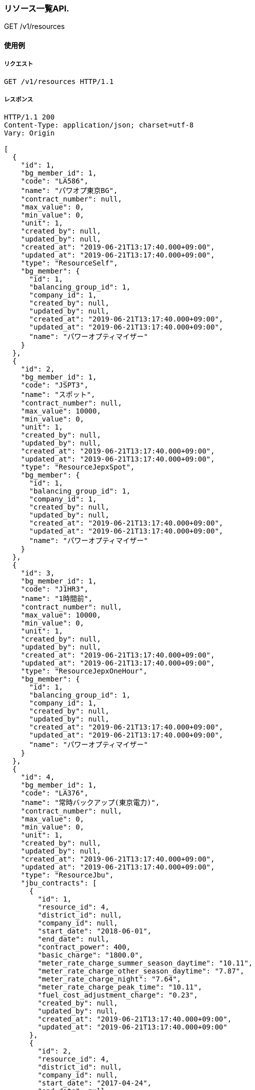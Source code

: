 === リソース一覧API.

[.lead]
GET /v1/resources


==== 使用例

===== リクエスト

....
GET /v1/resources HTTP/1.1

....

===== レスポンス

....
HTTP/1.1 200
Content-Type: application/json; charset=utf-8
Vary: Origin

[
  {
    "id": 1,
    "bg_member_id": 1,
    "code": "LA586",
    "name": "パワオプ東京BG",
    "contract_number": null,
    "max_value": 0,
    "min_value": 0,
    "unit": 1,
    "created_by": null,
    "updated_by": null,
    "created_at": "2019-06-21T13:17:40.000+09:00",
    "updated_at": "2019-06-21T13:17:40.000+09:00",
    "type": "ResourceSelf",
    "bg_member": {
      "id": 1,
      "balancing_group_id": 1,
      "company_id": 1,
      "created_by": null,
      "updated_by": null,
      "created_at": "2019-06-21T13:17:40.000+09:00",
      "updated_at": "2019-06-21T13:17:40.000+09:00",
      "name": "パワーオプティマイザー"
    }
  },
  {
    "id": 2,
    "bg_member_id": 1,
    "code": "JSPT3",
    "name": "スポット",
    "contract_number": null,
    "max_value": 10000,
    "min_value": 0,
    "unit": 1,
    "created_by": null,
    "updated_by": null,
    "created_at": "2019-06-21T13:17:40.000+09:00",
    "updated_at": "2019-06-21T13:17:40.000+09:00",
    "type": "ResourceJepxSpot",
    "bg_member": {
      "id": 1,
      "balancing_group_id": 1,
      "company_id": 1,
      "created_by": null,
      "updated_by": null,
      "created_at": "2019-06-21T13:17:40.000+09:00",
      "updated_at": "2019-06-21T13:17:40.000+09:00",
      "name": "パワーオプティマイザー"
    }
  },
  {
    "id": 3,
    "bg_member_id": 1,
    "code": "J1HR3",
    "name": "1時間前",
    "contract_number": null,
    "max_value": 10000,
    "min_value": 0,
    "unit": 1,
    "created_by": null,
    "updated_by": null,
    "created_at": "2019-06-21T13:17:40.000+09:00",
    "updated_at": "2019-06-21T13:17:40.000+09:00",
    "type": "ResourceJepxOneHour",
    "bg_member": {
      "id": 1,
      "balancing_group_id": 1,
      "company_id": 1,
      "created_by": null,
      "updated_by": null,
      "created_at": "2019-06-21T13:17:40.000+09:00",
      "updated_at": "2019-06-21T13:17:40.000+09:00",
      "name": "パワーオプティマイザー"
    }
  },
  {
    "id": 4,
    "bg_member_id": 1,
    "code": "LA376",
    "name": "常時バックアップ(東京電力)",
    "contract_number": null,
    "max_value": 0,
    "min_value": 0,
    "unit": 1,
    "created_by": null,
    "updated_by": null,
    "created_at": "2019-06-21T13:17:40.000+09:00",
    "updated_at": "2019-06-21T13:17:40.000+09:00",
    "type": "ResourceJbu",
    "jbu_contracts": [
      {
        "id": 1,
        "resource_id": 4,
        "district_id": null,
        "company_id": null,
        "start_date": "2018-06-01",
        "end_date": null,
        "contract_power": 400,
        "basic_charge": "1800.0",
        "meter_rate_charge_summer_season_daytime": "10.11",
        "meter_rate_charge_other_season_daytime": "7.87",
        "meter_rate_charge_night": "7.64",
        "meter_rate_charge_peak_time": "10.11",
        "fuel_cost_adjustment_charge": "0.23",
        "created_by": null,
        "updated_by": null,
        "created_at": "2019-06-21T13:17:40.000+09:00",
        "updated_at": "2019-06-21T13:17:40.000+09:00"
      },
      {
        "id": 2,
        "resource_id": 4,
        "district_id": null,
        "company_id": null,
        "start_date": "2017-04-24",
        "end_date": null,
        "contract_power": 400,
        "basic_charge": "1800.0",
        "meter_rate_charge_summer_season_daytime": "10.11",
        "meter_rate_charge_other_season_daytime": "7.87",
        "meter_rate_charge_night": "7.64",
        "meter_rate_charge_peak_time": "10.11",
        "fuel_cost_adjustment_charge": "0.23",
        "created_by": null,
        "updated_by": null,
        "created_at": "2019-06-21T13:17:40.000+09:00",
        "updated_at": "2019-06-21T13:17:40.000+09:00"
      },
      {
        "id": 3,
        "resource_id": 4,
        "district_id": null,
        "company_id": null,
        "start_date": "2018-07-24",
        "end_date": null,
        "contract_power": 400,
        "basic_charge": "1800.0",
        "meter_rate_charge_summer_season_daytime": "10.11",
        "meter_rate_charge_other_season_daytime": "7.87",
        "meter_rate_charge_night": "7.64",
        "meter_rate_charge_peak_time": "10.11",
        "fuel_cost_adjustment_charge": "0.23",
        "created_by": null,
        "updated_by": null,
        "created_at": "2019-06-21T13:17:40.000+09:00",
        "updated_at": "2019-06-21T13:17:40.000+09:00"
      }
    ]
  },
  {
    "id": 5,
    "bg_member_id": 1,
    "code": "G0633",
    "name": "パワーオプティマイザー",
    "contract_number": null,
    "max_value": 0,
    "min_value": 0,
    "unit": 1,
    "created_by": null,
    "updated_by": null,
    "created_at": "2019-06-21T13:17:41.000+09:00",
    "updated_at": "2019-06-21T13:17:41.000+09:00",
    "type": "ResourceFit",
    "power_generator_groups": [
      {
        "id": 1,
        "resource_id": 5,
        "name": "京葉発電BG1",
        "code": "GC033",
        "contract_number": "065C001",
        "created_by": null,
        "updated_by": null,
        "created_at": "2019-06-21T13:17:41.000+09:00",
        "updated_at": "2019-06-21T13:17:41.000+09:00",
        "power_generators": [

        ]
      },
      {
        "id": 2,
        "resource_id": 5,
        "name": "京葉発電BG2",
        "code": "GC033",
        "contract_number": "065C001",
        "created_by": null,
        "updated_by": null,
        "created_at": "2019-06-21T13:17:41.000+09:00",
        "updated_at": "2019-06-21T13:17:41.000+09:00",
        "power_generators": [

        ]
      }
    ]
  },
  {
    "id": 6,
    "bg_member_id": 1,
    "code": "LA456",
    "name": "シナネン_06_L",
    "contract_number": null,
    "max_value": 0,
    "min_value": 0,
    "unit": 1,
    "created_by": null,
    "updated_by": null,
    "created_at": "2019-06-21T13:17:41.000+09:00",
    "updated_at": "2019-06-21T13:17:41.000+09:00",
    "type": "ResourceMatching",
    "matching_trade_settings": [
      {
        "id": 1,
        "resource_id": 6,
        "year_pattern": "*",
        "month_pattern": "7",
        "day_pattern": "*",
        "day_of_week_pattern": "*",
        "time_index_1": 2500,
        "time_index_2": 2500,
        "time_index_3": 2500,
        "time_index_4": 2500,
        "time_index_5": 2500,
        "time_index_6": 2500,
        "time_index_7": 2500,
        "time_index_8": 2500,
        "time_index_9": 2500,
        "time_index_10": 2500,
        "time_index_11": 2500,
        "time_index_12": 2500,
        "time_index_13": 2500,
        "time_index_14": 2500,
        "time_index_15": 2500,
        "time_index_16": 2500,
        "time_index_17": 2500,
        "time_index_18": 2500,
        "time_index_19": 2500,
        "time_index_20": 2500,
        "time_index_21": 2500,
        "time_index_22": 2500,
        "time_index_23": 2500,
        "time_index_24": 2500,
        "time_index_25": 2500,
        "time_index_26": 2500,
        "time_index_27": 2500,
        "time_index_28": 2500,
        "time_index_29": 2500,
        "time_index_30": 2500,
        "time_index_31": 2500,
        "time_index_32": 2500,
        "time_index_33": 2500,
        "time_index_34": 2500,
        "time_index_35": 2500,
        "time_index_36": 2500,
        "time_index_37": 2500,
        "time_index_38": 2500,
        "time_index_39": 2500,
        "time_index_40": 2500,
        "time_index_41": 2500,
        "time_index_42": 2500,
        "time_index_43": 2500,
        "time_index_44": 2500,
        "time_index_45": 2500,
        "time_index_46": 2500,
        "time_index_47": 2500,
        "time_index_48": 2500,
        "created_by": null,
        "updated_by": null,
        "created_at": "2019-06-21T13:17:41.000+09:00",
        "updated_at": "2019-06-21T13:17:41.000+09:00"
      },
      {
        "id": 2,
        "resource_id": 6,
        "year_pattern": "*",
        "month_pattern": "*",
        "day_pattern": "*",
        "day_of_week_pattern": "*",
        "time_index_1": 2500,
        "time_index_2": 2500,
        "time_index_3": 2500,
        "time_index_4": 2500,
        "time_index_5": 2500,
        "time_index_6": 2500,
        "time_index_7": 2500,
        "time_index_8": 2500,
        "time_index_9": 2500,
        "time_index_10": 2500,
        "time_index_11": 2500,
        "time_index_12": 2500,
        "time_index_13": 2500,
        "time_index_14": 2500,
        "time_index_15": 2500,
        "time_index_16": 2500,
        "time_index_17": 2500,
        "time_index_18": 2500,
        "time_index_19": 2500,
        "time_index_20": 2500,
        "time_index_21": 2500,
        "time_index_22": 2500,
        "time_index_23": 2500,
        "time_index_24": 2500,
        "time_index_25": 2500,
        "time_index_26": 2500,
        "time_index_27": 2500,
        "time_index_28": 2500,
        "time_index_29": 2500,
        "time_index_30": 2500,
        "time_index_31": 2500,
        "time_index_32": 2500,
        "time_index_33": 2500,
        "time_index_34": 2500,
        "time_index_35": 2500,
        "time_index_36": 2500,
        "time_index_37": 2500,
        "time_index_38": 2500,
        "time_index_39": 2500,
        "time_index_40": 2500,
        "time_index_41": 2500,
        "time_index_42": 2500,
        "time_index_43": 2500,
        "time_index_44": 2500,
        "time_index_45": 2500,
        "time_index_46": 2500,
        "time_index_47": 2500,
        "time_index_48": 2500,
        "created_by": null,
        "updated_by": null,
        "created_at": "2019-06-21T13:17:41.000+09:00",
        "updated_at": "2019-06-21T13:17:41.000+09:00"
      }
    ]
  }
]
....

=== リソース一覧API(BG指定).

[.lead]
GET /v1/resources


==== 使用例

===== リクエスト

....
GET /v1/resources?q[balancing_group_id]=1 HTTP/1.1

....

===== レスポンス

....
HTTP/1.1 200
Content-Type: application/json; charset=utf-8
Vary: Origin

[
  {
    "id": 1,
    "bg_member_id": 1,
    "code": "LA586",
    "name": "パワオプ東京BG",
    "contract_number": null,
    "max_value": 0,
    "min_value": 0,
    "unit": 1,
    "created_by": null,
    "updated_by": null,
    "created_at": "2019-06-21T13:17:43.000+09:00",
    "updated_at": "2019-06-21T13:17:43.000+09:00",
    "type": "ResourceSelf",
    "bg_member": {
      "id": 1,
      "balancing_group_id": 1,
      "company_id": 1,
      "created_by": null,
      "updated_by": null,
      "created_at": "2019-06-21T13:17:43.000+09:00",
      "updated_at": "2019-06-21T13:17:43.000+09:00",
      "name": "パワーオプティマイザー"
    }
  },
  {
    "id": 2,
    "bg_member_id": 1,
    "code": "JSPT3",
    "name": "スポット",
    "contract_number": null,
    "max_value": 10000,
    "min_value": 0,
    "unit": 1,
    "created_by": null,
    "updated_by": null,
    "created_at": "2019-06-21T13:17:43.000+09:00",
    "updated_at": "2019-06-21T13:17:43.000+09:00",
    "type": "ResourceJepxSpot",
    "bg_member": {
      "id": 1,
      "balancing_group_id": 1,
      "company_id": 1,
      "created_by": null,
      "updated_by": null,
      "created_at": "2019-06-21T13:17:43.000+09:00",
      "updated_at": "2019-06-21T13:17:43.000+09:00",
      "name": "パワーオプティマイザー"
    }
  },
  {
    "id": 3,
    "bg_member_id": 1,
    "code": "J1HR3",
    "name": "1時間前",
    "contract_number": null,
    "max_value": 10000,
    "min_value": 0,
    "unit": 1,
    "created_by": null,
    "updated_by": null,
    "created_at": "2019-06-21T13:17:43.000+09:00",
    "updated_at": "2019-06-21T13:17:43.000+09:00",
    "type": "ResourceJepxOneHour",
    "bg_member": {
      "id": 1,
      "balancing_group_id": 1,
      "company_id": 1,
      "created_by": null,
      "updated_by": null,
      "created_at": "2019-06-21T13:17:43.000+09:00",
      "updated_at": "2019-06-21T13:17:43.000+09:00",
      "name": "パワーオプティマイザー"
    }
  },
  {
    "id": 4,
    "bg_member_id": 1,
    "code": "LA376",
    "name": "常時バックアップ(東京電力)",
    "contract_number": null,
    "max_value": 0,
    "min_value": 0,
    "unit": 1,
    "created_by": null,
    "updated_by": null,
    "created_at": "2019-06-21T13:17:43.000+09:00",
    "updated_at": "2019-06-21T13:17:43.000+09:00",
    "type": "ResourceJbu",
    "jbu_contracts": [
      {
        "id": 1,
        "resource_id": 4,
        "district_id": null,
        "company_id": null,
        "start_date": "2018-06-01",
        "end_date": null,
        "contract_power": 400,
        "basic_charge": "1800.0",
        "meter_rate_charge_summer_season_daytime": "10.11",
        "meter_rate_charge_other_season_daytime": "7.87",
        "meter_rate_charge_night": "7.64",
        "meter_rate_charge_peak_time": "10.11",
        "fuel_cost_adjustment_charge": "0.23",
        "created_by": null,
        "updated_by": null,
        "created_at": "2019-06-21T13:17:43.000+09:00",
        "updated_at": "2019-06-21T13:17:43.000+09:00"
      },
      {
        "id": 2,
        "resource_id": 4,
        "district_id": null,
        "company_id": null,
        "start_date": "2017-04-24",
        "end_date": null,
        "contract_power": 400,
        "basic_charge": "1800.0",
        "meter_rate_charge_summer_season_daytime": "10.11",
        "meter_rate_charge_other_season_daytime": "7.87",
        "meter_rate_charge_night": "7.64",
        "meter_rate_charge_peak_time": "10.11",
        "fuel_cost_adjustment_charge": "0.23",
        "created_by": null,
        "updated_by": null,
        "created_at": "2019-06-21T13:17:43.000+09:00",
        "updated_at": "2019-06-21T13:17:43.000+09:00"
      },
      {
        "id": 3,
        "resource_id": 4,
        "district_id": null,
        "company_id": null,
        "start_date": "2018-07-24",
        "end_date": null,
        "contract_power": 400,
        "basic_charge": "1800.0",
        "meter_rate_charge_summer_season_daytime": "10.11",
        "meter_rate_charge_other_season_daytime": "7.87",
        "meter_rate_charge_night": "7.64",
        "meter_rate_charge_peak_time": "10.11",
        "fuel_cost_adjustment_charge": "0.23",
        "created_by": null,
        "updated_by": null,
        "created_at": "2019-06-21T13:17:43.000+09:00",
        "updated_at": "2019-06-21T13:17:43.000+09:00"
      }
    ]
  },
  {
    "id": 5,
    "bg_member_id": 1,
    "code": "G0633",
    "name": "パワーオプティマイザー",
    "contract_number": null,
    "max_value": 0,
    "min_value": 0,
    "unit": 1,
    "created_by": null,
    "updated_by": null,
    "created_at": "2019-06-21T13:17:43.000+09:00",
    "updated_at": "2019-06-21T13:17:43.000+09:00",
    "type": "ResourceFit",
    "power_generator_groups": [
      {
        "id": 1,
        "resource_id": 5,
        "name": "京葉発電BG1",
        "code": "GC033",
        "contract_number": "065C001",
        "created_by": null,
        "updated_by": null,
        "created_at": "2019-06-21T13:17:43.000+09:00",
        "updated_at": "2019-06-21T13:17:43.000+09:00",
        "power_generators": [

        ]
      },
      {
        "id": 2,
        "resource_id": 5,
        "name": "京葉発電BG2",
        "code": "GC033",
        "contract_number": "065C001",
        "created_by": null,
        "updated_by": null,
        "created_at": "2019-06-21T13:17:43.000+09:00",
        "updated_at": "2019-06-21T13:17:43.000+09:00",
        "power_generators": [

        ]
      }
    ]
  },
  {
    "id": 6,
    "bg_member_id": 1,
    "code": "LA456",
    "name": "シナネン_06_L",
    "contract_number": null,
    "max_value": 0,
    "min_value": 0,
    "unit": 1,
    "created_by": null,
    "updated_by": null,
    "created_at": "2019-06-21T13:17:43.000+09:00",
    "updated_at": "2019-06-21T13:17:43.000+09:00",
    "type": "ResourceMatching",
    "matching_trade_settings": [
      {
        "id": 1,
        "resource_id": 6,
        "year_pattern": "*",
        "month_pattern": "7",
        "day_pattern": "*",
        "day_of_week_pattern": "*",
        "time_index_1": 2500,
        "time_index_2": 2500,
        "time_index_3": 2500,
        "time_index_4": 2500,
        "time_index_5": 2500,
        "time_index_6": 2500,
        "time_index_7": 2500,
        "time_index_8": 2500,
        "time_index_9": 2500,
        "time_index_10": 2500,
        "time_index_11": 2500,
        "time_index_12": 2500,
        "time_index_13": 2500,
        "time_index_14": 2500,
        "time_index_15": 2500,
        "time_index_16": 2500,
        "time_index_17": 2500,
        "time_index_18": 2500,
        "time_index_19": 2500,
        "time_index_20": 2500,
        "time_index_21": 2500,
        "time_index_22": 2500,
        "time_index_23": 2500,
        "time_index_24": 2500,
        "time_index_25": 2500,
        "time_index_26": 2500,
        "time_index_27": 2500,
        "time_index_28": 2500,
        "time_index_29": 2500,
        "time_index_30": 2500,
        "time_index_31": 2500,
        "time_index_32": 2500,
        "time_index_33": 2500,
        "time_index_34": 2500,
        "time_index_35": 2500,
        "time_index_36": 2500,
        "time_index_37": 2500,
        "time_index_38": 2500,
        "time_index_39": 2500,
        "time_index_40": 2500,
        "time_index_41": 2500,
        "time_index_42": 2500,
        "time_index_43": 2500,
        "time_index_44": 2500,
        "time_index_45": 2500,
        "time_index_46": 2500,
        "time_index_47": 2500,
        "time_index_48": 2500,
        "created_by": null,
        "updated_by": null,
        "created_at": "2019-06-21T13:17:43.000+09:00",
        "updated_at": "2019-06-21T13:17:43.000+09:00"
      },
      {
        "id": 2,
        "resource_id": 6,
        "year_pattern": "*",
        "month_pattern": "*",
        "day_pattern": "*",
        "day_of_week_pattern": "*",
        "time_index_1": 2500,
        "time_index_2": 2500,
        "time_index_3": 2500,
        "time_index_4": 2500,
        "time_index_5": 2500,
        "time_index_6": 2500,
        "time_index_7": 2500,
        "time_index_8": 2500,
        "time_index_9": 2500,
        "time_index_10": 2500,
        "time_index_11": 2500,
        "time_index_12": 2500,
        "time_index_13": 2500,
        "time_index_14": 2500,
        "time_index_15": 2500,
        "time_index_16": 2500,
        "time_index_17": 2500,
        "time_index_18": 2500,
        "time_index_19": 2500,
        "time_index_20": 2500,
        "time_index_21": 2500,
        "time_index_22": 2500,
        "time_index_23": 2500,
        "time_index_24": 2500,
        "time_index_25": 2500,
        "time_index_26": 2500,
        "time_index_27": 2500,
        "time_index_28": 2500,
        "time_index_29": 2500,
        "time_index_30": 2500,
        "time_index_31": 2500,
        "time_index_32": 2500,
        "time_index_33": 2500,
        "time_index_34": 2500,
        "time_index_35": 2500,
        "time_index_36": 2500,
        "time_index_37": 2500,
        "time_index_38": 2500,
        "time_index_39": 2500,
        "time_index_40": 2500,
        "time_index_41": 2500,
        "time_index_42": 2500,
        "time_index_43": 2500,
        "time_index_44": 2500,
        "time_index_45": 2500,
        "time_index_46": 2500,
        "time_index_47": 2500,
        "time_index_48": 2500,
        "created_by": null,
        "updated_by": null,
        "created_at": "2019-06-21T13:17:43.000+09:00",
        "updated_at": "2019-06-21T13:17:43.000+09:00"
      }
    ]
  }
]
....

=== リソース表示API(BGリソース).

[.lead]
GET /v1/resources/:id


==== 使用例

===== リクエスト

....
GET /v1/resources/1 HTTP/1.1

....

===== レスポンス

....
HTTP/1.1 200
Content-Type: application/json; charset=utf-8
Vary: Origin

{
  "id": 1,
  "bg_member_id": 1,
  "code": "LA586",
  "name": "パワオプ東京BG",
  "contract_number": null,
  "max_value": 0,
  "min_value": 0,
  "unit": 1,
  "created_by": null,
  "updated_by": null,
  "created_at": "2019-06-21T13:17:45.000+09:00",
  "updated_at": "2019-06-21T13:17:45.000+09:00",
  "type": "ResourceSelf",
  "bg_member": {
    "id": 1,
    "balancing_group_id": 1,
    "company_id": 1,
    "created_by": null,
    "updated_by": null,
    "created_at": "2019-06-21T13:17:45.000+09:00",
    "updated_at": "2019-06-21T13:17:45.000+09:00",
    "name": "パワーオプティマイザー"
  }
}
....

=== リソース表示API(JEPXスポットリソース).

[.lead]
GET /v1/resources/:id


==== 使用例

===== リクエスト

....
GET /v1/resources/2 HTTP/1.1

....

===== レスポンス

....
HTTP/1.1 200
Content-Type: application/json; charset=utf-8
Vary: Origin

{
  "id": 2,
  "bg_member_id": 1,
  "code": "JSPT3",
  "name": "スポット",
  "contract_number": null,
  "max_value": 10000,
  "min_value": 0,
  "unit": 1,
  "created_by": null,
  "updated_by": null,
  "created_at": "2019-06-21T13:17:47.000+09:00",
  "updated_at": "2019-06-21T13:17:47.000+09:00",
  "type": "ResourceJepxSpot",
  "bg_member": {
    "id": 1,
    "balancing_group_id": 1,
    "company_id": 1,
    "created_by": null,
    "updated_by": null,
    "created_at": "2019-06-21T13:17:47.000+09:00",
    "updated_at": "2019-06-21T13:17:47.000+09:00",
    "name": "パワーオプティマイザー"
  }
}
....

=== リソース表示API(JEPX1時間前リソース).

[.lead]
GET /v1/resources/:id


==== 使用例

===== リクエスト

....
GET /v1/resources/3 HTTP/1.1

....

===== レスポンス

....
HTTP/1.1 200
Content-Type: application/json; charset=utf-8
Vary: Origin

{
  "id": 3,
  "bg_member_id": 1,
  "code": "J1HR3",
  "name": "1時間前",
  "contract_number": null,
  "max_value": 10000,
  "min_value": 0,
  "unit": 1,
  "created_by": null,
  "updated_by": null,
  "created_at": "2019-06-21T13:17:49.000+09:00",
  "updated_at": "2019-06-21T13:17:49.000+09:00",
  "type": "ResourceJepxOneHour",
  "bg_member": {
    "id": 1,
    "balancing_group_id": 1,
    "company_id": 1,
    "created_by": null,
    "updated_by": null,
    "created_at": "2019-06-21T13:17:49.000+09:00",
    "updated_at": "2019-06-21T13:17:49.000+09:00",
    "name": "パワーオプティマイザー"
  }
}
....

=== リソース表示API(常時バックアップリソース).

[.lead]
GET /v1/resources/:id


==== 使用例

===== リクエスト

....
GET /v1/resources/4 HTTP/1.1

....

===== レスポンス

....
HTTP/1.1 200
Content-Type: application/json; charset=utf-8
Vary: Origin

{
  "id": 4,
  "bg_member_id": 1,
  "code": "LA376",
  "name": "常時バックアップ(東京電力)",
  "contract_number": null,
  "max_value": 0,
  "min_value": 0,
  "unit": 1,
  "created_by": null,
  "updated_by": null,
  "created_at": "2019-06-21T13:17:51.000+09:00",
  "updated_at": "2019-06-21T13:17:51.000+09:00",
  "type": "ResourceJbu",
  "jbu_contracts": [
    {
      "id": 1,
      "resource_id": 4,
      "district_id": null,
      "company_id": null,
      "start_date": "2018-06-01",
      "end_date": null,
      "contract_power": 400,
      "basic_charge": "1800.0",
      "meter_rate_charge_summer_season_daytime": "10.11",
      "meter_rate_charge_other_season_daytime": "7.87",
      "meter_rate_charge_night": "7.64",
      "meter_rate_charge_peak_time": "10.11",
      "fuel_cost_adjustment_charge": "0.23",
      "created_by": null,
      "updated_by": null,
      "created_at": "2019-06-21T13:17:51.000+09:00",
      "updated_at": "2019-06-21T13:17:51.000+09:00"
    },
    {
      "id": 2,
      "resource_id": 4,
      "district_id": null,
      "company_id": null,
      "start_date": "2017-04-24",
      "end_date": null,
      "contract_power": 400,
      "basic_charge": "1800.0",
      "meter_rate_charge_summer_season_daytime": "10.11",
      "meter_rate_charge_other_season_daytime": "7.87",
      "meter_rate_charge_night": "7.64",
      "meter_rate_charge_peak_time": "10.11",
      "fuel_cost_adjustment_charge": "0.23",
      "created_by": null,
      "updated_by": null,
      "created_at": "2019-06-21T13:17:51.000+09:00",
      "updated_at": "2019-06-21T13:17:51.000+09:00"
    },
    {
      "id": 3,
      "resource_id": 4,
      "district_id": null,
      "company_id": null,
      "start_date": "2018-07-24",
      "end_date": null,
      "contract_power": 400,
      "basic_charge": "1800.0",
      "meter_rate_charge_summer_season_daytime": "10.11",
      "meter_rate_charge_other_season_daytime": "7.87",
      "meter_rate_charge_night": "7.64",
      "meter_rate_charge_peak_time": "10.11",
      "fuel_cost_adjustment_charge": "0.23",
      "created_by": null,
      "updated_by": null,
      "created_at": "2019-06-21T13:17:51.000+09:00",
      "updated_at": "2019-06-21T13:17:51.000+09:00"
    }
  ]
}
....

=== リソース表示API(FITリソース).

[.lead]
GET /v1/resources/:id


==== 使用例

===== リクエスト

....
GET /v1/resources/5 HTTP/1.1

....

===== レスポンス

....
HTTP/1.1 200
Content-Type: application/json; charset=utf-8
Vary: Origin

{
  "id": 5,
  "bg_member_id": 1,
  "code": "G0633",
  "name": "パワーオプティマイザー",
  "contract_number": null,
  "max_value": 0,
  "min_value": 0,
  "unit": 1,
  "created_by": null,
  "updated_by": null,
  "created_at": "2019-06-21T13:17:54.000+09:00",
  "updated_at": "2019-06-21T13:17:54.000+09:00",
  "type": "ResourceFit",
  "power_generator_groups": [
    {
      "id": 1,
      "resource_id": 5,
      "name": "京葉発電BG1",
      "code": "GC033",
      "contract_number": "065C001",
      "created_by": null,
      "updated_by": null,
      "created_at": "2019-06-21T13:17:54.000+09:00",
      "updated_at": "2019-06-21T13:17:54.000+09:00",
      "power_generators": [

      ]
    },
    {
      "id": 2,
      "resource_id": 5,
      "name": "京葉発電BG2",
      "code": "GC033",
      "contract_number": "065C001",
      "created_by": null,
      "updated_by": null,
      "created_at": "2019-06-21T13:17:54.000+09:00",
      "updated_at": "2019-06-21T13:17:54.000+09:00",
      "power_generators": [

      ]
    }
  ]
}
....

=== リソース表示API(相対リソース).

[.lead]
GET /v1/resources/:id


==== 使用例

===== リクエスト

....
GET /v1/resources/6 HTTP/1.1

....

===== レスポンス

....
HTTP/1.1 200
Content-Type: application/json; charset=utf-8
Vary: Origin

{
  "id": 6,
  "bg_member_id": 1,
  "code": "LA456",
  "name": "シナネン_06_L",
  "contract_number": null,
  "max_value": 0,
  "min_value": 0,
  "unit": 1,
  "created_by": null,
  "updated_by": null,
  "created_at": "2019-06-21T13:17:56.000+09:00",
  "updated_at": "2019-06-21T13:17:56.000+09:00",
  "type": "ResourceMatching",
  "matching_trade_settings": [
    {
      "id": 1,
      "resource_id": 6,
      "year_pattern": "*",
      "month_pattern": "7",
      "day_pattern": "*",
      "day_of_week_pattern": "*",
      "time_index_1": 2500,
      "time_index_2": 2500,
      "time_index_3": 2500,
      "time_index_4": 2500,
      "time_index_5": 2500,
      "time_index_6": 2500,
      "time_index_7": 2500,
      "time_index_8": 2500,
      "time_index_9": 2500,
      "time_index_10": 2500,
      "time_index_11": 2500,
      "time_index_12": 2500,
      "time_index_13": 2500,
      "time_index_14": 2500,
      "time_index_15": 2500,
      "time_index_16": 2500,
      "time_index_17": 2500,
      "time_index_18": 2500,
      "time_index_19": 2500,
      "time_index_20": 2500,
      "time_index_21": 2500,
      "time_index_22": 2500,
      "time_index_23": 2500,
      "time_index_24": 2500,
      "time_index_25": 2500,
      "time_index_26": 2500,
      "time_index_27": 2500,
      "time_index_28": 2500,
      "time_index_29": 2500,
      "time_index_30": 2500,
      "time_index_31": 2500,
      "time_index_32": 2500,
      "time_index_33": 2500,
      "time_index_34": 2500,
      "time_index_35": 2500,
      "time_index_36": 2500,
      "time_index_37": 2500,
      "time_index_38": 2500,
      "time_index_39": 2500,
      "time_index_40": 2500,
      "time_index_41": 2500,
      "time_index_42": 2500,
      "time_index_43": 2500,
      "time_index_44": 2500,
      "time_index_45": 2500,
      "time_index_46": 2500,
      "time_index_47": 2500,
      "time_index_48": 2500,
      "created_by": null,
      "updated_by": null,
      "created_at": "2019-06-21T13:17:56.000+09:00",
      "updated_at": "2019-06-21T13:17:56.000+09:00"
    },
    {
      "id": 2,
      "resource_id": 6,
      "year_pattern": "*",
      "month_pattern": "*",
      "day_pattern": "*",
      "day_of_week_pattern": "*",
      "time_index_1": 2500,
      "time_index_2": 2500,
      "time_index_3": 2500,
      "time_index_4": 2500,
      "time_index_5": 2500,
      "time_index_6": 2500,
      "time_index_7": 2500,
      "time_index_8": 2500,
      "time_index_9": 2500,
      "time_index_10": 2500,
      "time_index_11": 2500,
      "time_index_12": 2500,
      "time_index_13": 2500,
      "time_index_14": 2500,
      "time_index_15": 2500,
      "time_index_16": 2500,
      "time_index_17": 2500,
      "time_index_18": 2500,
      "time_index_19": 2500,
      "time_index_20": 2500,
      "time_index_21": 2500,
      "time_index_22": 2500,
      "time_index_23": 2500,
      "time_index_24": 2500,
      "time_index_25": 2500,
      "time_index_26": 2500,
      "time_index_27": 2500,
      "time_index_28": 2500,
      "time_index_29": 2500,
      "time_index_30": 2500,
      "time_index_31": 2500,
      "time_index_32": 2500,
      "time_index_33": 2500,
      "time_index_34": 2500,
      "time_index_35": 2500,
      "time_index_36": 2500,
      "time_index_37": 2500,
      "time_index_38": 2500,
      "time_index_39": 2500,
      "time_index_40": 2500,
      "time_index_41": 2500,
      "time_index_42": 2500,
      "time_index_43": 2500,
      "time_index_44": 2500,
      "time_index_45": 2500,
      "time_index_46": 2500,
      "time_index_47": 2500,
      "time_index_48": 2500,
      "created_by": null,
      "updated_by": null,
      "created_at": "2019-06-21T13:17:56.000+09:00",
      "updated_at": "2019-06-21T13:17:56.000+09:00"
    }
  ]
}
....

=== リソース登録API(BGリソース).

[.lead]
POST /v1/resources


==== 使用例

===== リクエスト

....
POST /v1/resources HTTP/1.1
Content-Type: application/x-www-form-urlencoded

resource[name]=%E3%82%A8%E3%83%8D%E3%82%AA%E3%83%97BG%E9%96%A2%E8%A5%BF%E9%9C%80%E8%A6%81&resource[type]=ResourceSelf&resource[code]=LA586&resource[bg_member_id]=1
....

===== レスポンス

....
HTTP/1.1 200
Content-Type: application/json; charset=utf-8
Vary: Origin

{
  "success": true,
  "Resource": {
    "id": 7,
    "bg_member_id": 1,
    "code": "LA586",
    "name": "パワオプ東京BG",
    "contract_number": null,
    "max_value": 0,
    "min_value": 0,
    "unit": 1,
    "created_by": null,
    "updated_by": null,
    "created_at": "2019-06-21T13:17:58.000+09:00",
    "updated_at": "2019-06-21T13:17:58.000+09:00",
    "type": "ResourceSelf",
    "bg_member": {
      "id": 1,
      "balancing_group_id": 1,
      "company_id": 1,
      "created_by": null,
      "updated_by": null,
      "created_at": "2019-06-21T13:17:58.000+09:00",
      "updated_at": "2019-06-21T13:17:58.000+09:00",
      "name": "パワーオプティマイザー"
    }
  }
}
....

=== リソース登録API(JEPXスポットリソース).

[.lead]
POST /v1/resources


==== 使用例

===== リクエスト

....
POST /v1/resources HTTP/1.1
Content-Type: application/x-www-form-urlencoded

resource[name]=%E3%82%A8%E3%83%8D%E3%82%AA%E3%83%97BG%E9%96%A2%E8%A5%BF%E9%9C%80%E8%A6%81&resource[type]=ResourceJepxSpot&resource[code]=LA586&resource[max_value]=10000&resource[min_value]=0&resource[bg_member_id]=1
....

===== レスポンス

....
HTTP/1.1 200
Content-Type: application/json; charset=utf-8
Vary: Origin

{
  "success": true,
  "Resource": {
    "id": 7,
    "bg_member_id": 1,
    "code": "JSPT3",
    "name": "スポット",
    "contract_number": null,
    "max_value": 10000,
    "min_value": 0,
    "unit": 1,
    "created_by": null,
    "updated_by": null,
    "created_at": "2019-06-21T13:18:00.000+09:00",
    "updated_at": "2019-06-21T13:18:00.000+09:00",
    "type": "ResourceJepxSpot",
    "bg_member": {
      "id": 1,
      "balancing_group_id": 1,
      "company_id": 1,
      "created_by": null,
      "updated_by": null,
      "created_at": "2019-06-21T13:18:00.000+09:00",
      "updated_at": "2019-06-21T13:18:00.000+09:00",
      "name": "パワーオプティマイザー"
    }
  }
}
....

=== リソース登録API(JEPX1時間前リソース).

[.lead]
POST /v1/resources


==== 使用例

===== リクエスト

....
POST /v1/resources HTTP/1.1
Content-Type: application/x-www-form-urlencoded

resource[name]=%E3%82%A8%E3%83%8D%E3%82%AA%E3%83%97BG%E9%96%A2%E8%A5%BF%E9%9C%80%E8%A6%81&resource[type]=ResourceJepxOneHour&resource[code]=LA586&resource[max_value]=10000&resource[min_value]=0&resource[bg_member_id]=1
....

===== レスポンス

....
HTTP/1.1 200
Content-Type: application/json; charset=utf-8
Vary: Origin

{
  "success": true,
  "Resource": {
    "id": 7,
    "bg_member_id": 1,
    "code": "J1HR3",
    "name": "1時間前",
    "contract_number": null,
    "max_value": 10000,
    "min_value": 0,
    "unit": 1,
    "created_by": null,
    "updated_by": null,
    "created_at": "2019-06-21T13:18:02.000+09:00",
    "updated_at": "2019-06-21T13:18:02.000+09:00",
    "type": "ResourceJepxOneHour",
    "bg_member": {
      "id": 1,
      "balancing_group_id": 1,
      "company_id": 1,
      "created_by": null,
      "updated_by": null,
      "created_at": "2019-06-21T13:18:02.000+09:00",
      "updated_at": "2019-06-21T13:18:02.000+09:00",
      "name": "パワーオプティマイザー"
    }
  }
}
....

=== リソース登録API(JBUリソース).

[.lead]
POST /v1/resources


==== 使用例

===== リクエスト

....
POST /v1/resources HTTP/1.1
Content-Type: application/x-www-form-urlencoded

resource[name]=%E3%82%A8%E3%83%8D%E3%82%AA%E3%83%97BG%E9%96%A2%E8%A5%BF%E9%9C%80%E8%A6%81&resource[type]=ResourceJbu&resource[code]=LA376&resource[bg_member_id]=1
....

===== レスポンス

....
HTTP/1.1 200
Content-Type: application/json; charset=utf-8
Vary: Origin

{
  "success": true,
  "Resource": {
    "id": 7,
    "bg_member_id": 1,
    "code": "LA376",
    "name": "常時バックアップ(東京電力)",
    "contract_number": null,
    "max_value": 0,
    "min_value": 0,
    "unit": 1,
    "created_by": null,
    "updated_by": null,
    "created_at": "2019-06-21T13:18:05.000+09:00",
    "updated_at": "2019-06-21T13:18:05.000+09:00",
    "type": "ResourceJbu",
    "jbu_contracts": [

    ]
  }
}
....

=== リソース登録API(FITリソース).

[.lead]
POST /v1/resources


==== 使用例

===== リクエスト

....
POST /v1/resources HTTP/1.1
Content-Type: application/x-www-form-urlencoded

resource[name]=%E3%82%A8%E3%83%8D%E3%82%AA%E3%83%97BG%E9%96%A2%E8%A5%BF%E9%9C%80%E8%A6%81&resource[type]=ResourceFit&resource[code]=G0633&resource[bg_member_id]=1
....

===== レスポンス

....
HTTP/1.1 200
Content-Type: application/json; charset=utf-8
Vary: Origin

{
  "success": true,
  "Resource": {
    "id": 7,
    "bg_member_id": 1,
    "code": "G0633",
    "name": "パワーオプティマイザー",
    "contract_number": null,
    "max_value": 0,
    "min_value": 0,
    "unit": 1,
    "created_by": null,
    "updated_by": null,
    "created_at": "2019-06-21T13:18:07.000+09:00",
    "updated_at": "2019-06-21T13:18:07.000+09:00",
    "type": "ResourceFit",
    "power_generator_groups": [

    ]
  }
}
....

=== リソース登録API(相対リソース).

[.lead]
POST /v1/resources


==== 使用例

===== リクエスト

....
POST /v1/resources HTTP/1.1
Content-Type: application/x-www-form-urlencoded

resource[id]&resource[bg_member_id]=1&resource[code]=LA456&resource[name]=%E3%82%B7%E3%83%8A%E3%83%8D%E3%83%B3_06_L&resource[contract_number]&resource[max_value]=0&resource[min_value]=0&resource[unit]=1&resource[created_by]&resource[updated_by]&resource[created_at]&resource[updated_at]&resource[type]=ResourceMatching&resource[matching_trade_settings][][id]&resource[matching_trade_settings][][resource_id]&resource[matching_trade_settings][][year_pattern]=*&resource[matching_trade_settings][][month_pattern]=7&resource[matching_trade_settings][][day_pattern]=*&resource[matching_trade_settings][][day_of_week_pattern]=*&resource[matching_trade_settings][][time_index_1]=2500&resource[matching_trade_settings][][time_index_2]=2500&resource[matching_trade_settings][][time_index_3]=2500&resource[matching_trade_settings][][time_index_4]=2500&resource[matching_trade_settings][][time_index_5]=2500&resource[matching_trade_settings][][time_index_6]=2500&resource[matching_trade_settings][][time_index_7]=2500&resource[matching_trade_settings][][time_index_8]=2500&resource[matching_trade_settings][][time_index_9]=2500&resource[matching_trade_settings][][time_index_10]=2500&resource[matching_trade_settings][][time_index_11]=2500&resource[matching_trade_settings][][time_index_12]=2500&resource[matching_trade_settings][][time_index_13]=2500&resource[matching_trade_settings][][time_index_14]=2500&resource[matching_trade_settings][][time_index_15]=2500&resource[matching_trade_settings][][time_index_16]=2500&resource[matching_trade_settings][][time_index_17]=2500&resource[matching_trade_settings][][time_index_18]=2500&resource[matching_trade_settings][][time_index_19]=2500&resource[matching_trade_settings][][time_index_20]=2500&resource[matching_trade_settings][][time_index_21]=2500&resource[matching_trade_settings][][time_index_22]=2500&resource[matching_trade_settings][][time_index_23]=2500&resource[matching_trade_settings][][time_index_24]=2500&resource[matching_trade_settings][][time_index_25]=2500&resource[matching_trade_settings][][time_index_26]=2500&resource[matching_trade_settings][][time_index_27]=2500&resource[matching_trade_settings][][time_index_28]=2500&resource[matching_trade_settings][][time_index_29]=2500&resource[matching_trade_settings][][time_index_30]=2500&resource[matching_trade_settings][][time_index_31]=2500&resource[matching_trade_settings][][time_index_32]=2500&resource[matching_trade_settings][][time_index_33]=2500&resource[matching_trade_settings][][time_index_34]=2500&resource[matching_trade_settings][][time_index_35]=2500&resource[matching_trade_settings][][time_index_36]=2500&resource[matching_trade_settings][][time_index_37]=2500&resource[matching_trade_settings][][time_index_38]=2500&resource[matching_trade_settings][][time_index_39]=2500&resource[matching_trade_settings][][time_index_40]=2500&resource[matching_trade_settings][][time_index_41]=2500&resource[matching_trade_settings][][time_index_42]=2500&resource[matching_trade_settings][][time_index_43]=2500&resource[matching_trade_settings][][time_index_44]=2500&resource[matching_trade_settings][][time_index_45]=2500&resource[matching_trade_settings][][time_index_46]=2500&resource[matching_trade_settings][][time_index_47]=2500&resource[matching_trade_settings][][time_index_48]=2500&resource[matching_trade_settings][][created_by]&resource[matching_trade_settings][][updated_by]&resource[matching_trade_settings][][created_at]&resource[matching_trade_settings][][updated_at]&resource[matching_trade_settings][][id]&resource[matching_trade_settings][][resource_id]&resource[matching_trade_settings][][year_pattern]=*&resource[matching_trade_settings][][month_pattern]=*&resource[matching_trade_settings][][day_pattern]=*&resource[matching_trade_settings][][day_of_week_pattern]=*&resource[matching_trade_settings][][time_index_1]=2500&resource[matching_trade_settings][][time_index_2]=2500&resource[matching_trade_settings][][time_index_3]=2500&resource[matching_trade_settings][][time_index_4]=2500&resource[matching_trade_settings][][time_index_5]=2500&resource[matching_trade_settings][][time_index_6]=2500&resource[matching_trade_settings][][time_index_7]=2500&resource[matching_trade_settings][][time_index_8]=2500&resource[matching_trade_settings][][time_index_9]=2500&resource[matching_trade_settings][][time_index_10]=2500&resource[matching_trade_settings][][time_index_11]=2500&resource[matching_trade_settings][][time_index_12]=2500&resource[matching_trade_settings][][time_index_13]=2500&resource[matching_trade_settings][][time_index_14]=2500&resource[matching_trade_settings][][time_index_15]=2500&resource[matching_trade_settings][][time_index_16]=2500&resource[matching_trade_settings][][time_index_17]=2500&resource[matching_trade_settings][][time_index_18]=2500&resource[matching_trade_settings][][time_index_19]=2500&resource[matching_trade_settings][][time_index_20]=2500&resource[matching_trade_settings][][time_index_21]=2500&resource[matching_trade_settings][][time_index_22]=2500&resource[matching_trade_settings][][time_index_23]=2500&resource[matching_trade_settings][][time_index_24]=2500&resource[matching_trade_settings][][time_index_25]=2500&resource[matching_trade_settings][][time_index_26]=2500&resource[matching_trade_settings][][time_index_27]=2500&resource[matching_trade_settings][][time_index_28]=2500&resource[matching_trade_settings][][time_index_29]=2500&resource[matching_trade_settings][][time_index_30]=2500&resource[matching_trade_settings][][time_index_31]=2500&resource[matching_trade_settings][][time_index_32]=2500&resource[matching_trade_settings][][time_index_33]=2500&resource[matching_trade_settings][][time_index_34]=2500&resource[matching_trade_settings][][time_index_35]=2500&resource[matching_trade_settings][][time_index_36]=2500&resource[matching_trade_settings][][time_index_37]=2500&resource[matching_trade_settings][][time_index_38]=2500&resource[matching_trade_settings][][time_index_39]=2500&resource[matching_trade_settings][][time_index_40]=2500&resource[matching_trade_settings][][time_index_41]=2500&resource[matching_trade_settings][][time_index_42]=2500&resource[matching_trade_settings][][time_index_43]=2500&resource[matching_trade_settings][][time_index_44]=2500&resource[matching_trade_settings][][time_index_45]=2500&resource[matching_trade_settings][][time_index_46]=2500&resource[matching_trade_settings][][time_index_47]=2500&resource[matching_trade_settings][][time_index_48]=2500&resource[matching_trade_settings][][created_by]&resource[matching_trade_settings][][updated_by]&resource[matching_trade_settings][][created_at]&resource[matching_trade_settings][][updated_at]
....

===== レスポンス

....
HTTP/1.1 200
Content-Type: application/json; charset=utf-8
Vary: Origin

{
  "success": true,
  "Resource": {
    "id": 7,
    "bg_member_id": 1,
    "code": "LA456",
    "name": "シナネン_06_L",
    "contract_number": null,
    "max_value": 0,
    "min_value": 0,
    "unit": 1,
    "created_by": null,
    "updated_by": null,
    "created_at": "2019-06-21T13:18:10.000+09:00",
    "updated_at": "2019-06-21T13:18:10.000+09:00",
    "type": "ResourceMatching",
    "matching_trade_settings": [
      {
        "id": 3,
        "resource_id": 7,
        "year_pattern": "*",
        "month_pattern": "7",
        "day_pattern": "*",
        "day_of_week_pattern": "*",
        "time_index_1": 2500,
        "time_index_2": 2500,
        "time_index_3": 2500,
        "time_index_4": 2500,
        "time_index_5": 2500,
        "time_index_6": 2500,
        "time_index_7": 2500,
        "time_index_8": 2500,
        "time_index_9": 2500,
        "time_index_10": 2500,
        "time_index_11": 2500,
        "time_index_12": 2500,
        "time_index_13": 2500,
        "time_index_14": 2500,
        "time_index_15": 2500,
        "time_index_16": 2500,
        "time_index_17": 2500,
        "time_index_18": 2500,
        "time_index_19": 2500,
        "time_index_20": 2500,
        "time_index_21": 2500,
        "time_index_22": 2500,
        "time_index_23": 2500,
        "time_index_24": 2500,
        "time_index_25": 2500,
        "time_index_26": 2500,
        "time_index_27": 2500,
        "time_index_28": 2500,
        "time_index_29": 2500,
        "time_index_30": 2500,
        "time_index_31": 2500,
        "time_index_32": 2500,
        "time_index_33": 2500,
        "time_index_34": 2500,
        "time_index_35": 2500,
        "time_index_36": 2500,
        "time_index_37": 2500,
        "time_index_38": 2500,
        "time_index_39": 2500,
        "time_index_40": 2500,
        "time_index_41": 2500,
        "time_index_42": 2500,
        "time_index_43": 2500,
        "time_index_44": 2500,
        "time_index_45": 2500,
        "time_index_46": 2500,
        "time_index_47": 2500,
        "time_index_48": 2500,
        "created_by": null,
        "updated_by": null,
        "created_at": "2019-06-21T13:18:10.000+09:00",
        "updated_at": "2019-06-21T13:18:10.000+09:00"
      },
      {
        "id": 4,
        "resource_id": 7,
        "year_pattern": "*",
        "month_pattern": "*",
        "day_pattern": "*",
        "day_of_week_pattern": "*",
        "time_index_1": 2500,
        "time_index_2": 2500,
        "time_index_3": 2500,
        "time_index_4": 2500,
        "time_index_5": 2500,
        "time_index_6": 2500,
        "time_index_7": 2500,
        "time_index_8": 2500,
        "time_index_9": 2500,
        "time_index_10": 2500,
        "time_index_11": 2500,
        "time_index_12": 2500,
        "time_index_13": 2500,
        "time_index_14": 2500,
        "time_index_15": 2500,
        "time_index_16": 2500,
        "time_index_17": 2500,
        "time_index_18": 2500,
        "time_index_19": 2500,
        "time_index_20": 2500,
        "time_index_21": 2500,
        "time_index_22": 2500,
        "time_index_23": 2500,
        "time_index_24": 2500,
        "time_index_25": 2500,
        "time_index_26": 2500,
        "time_index_27": 2500,
        "time_index_28": 2500,
        "time_index_29": 2500,
        "time_index_30": 2500,
        "time_index_31": 2500,
        "time_index_32": 2500,
        "time_index_33": 2500,
        "time_index_34": 2500,
        "time_index_35": 2500,
        "time_index_36": 2500,
        "time_index_37": 2500,
        "time_index_38": 2500,
        "time_index_39": 2500,
        "time_index_40": 2500,
        "time_index_41": 2500,
        "time_index_42": 2500,
        "time_index_43": 2500,
        "time_index_44": 2500,
        "time_index_45": 2500,
        "time_index_46": 2500,
        "time_index_47": 2500,
        "time_index_48": 2500,
        "created_by": null,
        "updated_by": null,
        "created_at": "2019-06-21T13:18:10.000+09:00",
        "updated_at": "2019-06-21T13:18:10.000+09:00"
      }
    ]
  }
}
....

=== リソース更新API(BGリソース).

[.lead]
PATCH /v1/resources/:id


==== 使用例

===== リクエスト

....
PATCH /v1/resources/1 HTTP/1.1
Content-Type: application/x-www-form-urlencoded

resource[id]=1&resource[bg_member_id]=1&resource[code]=XXXXX&resource[name]=test+update&resource[contract_number]&resource[max_value]=0&resource[min_value]=0&resource[unit]=1&resource[created_by]&resource[updated_by]&resource[created_at]=2019-06-21+13%3A18%3A12+%2B0900&resource[updated_at]=2019-06-21+13%3A18%3A12+%2B0900&resource[type]=ResourceSelf&resource[bg_member][id]=1&resource[bg_member][balancing_group_id]=1&resource[bg_member][company_id]=1&resource[bg_member][created_by]&resource[bg_member][updated_by]&resource[bg_member][created_at]=2019-06-21+13%3A18%3A12+%2B0900&resource[bg_member][updated_at]=2019-06-21+13%3A18%3A12+%2B0900&resource[bg_member][name]=%E3%83%91%E3%83%AF%E3%83%BC%E3%82%AA%E3%83%97%E3%83%86%E3%82%A3%E3%83%9E%E3%82%A4%E3%82%B6%E3%83%BC
....

===== レスポンス

....
HTTP/1.1 200
Content-Type: application/json; charset=utf-8
Vary: Origin

{
  "success": true,
  "Resource": {
    "id": 1,
    "bg_member_id": 1,
    "code": "XXXXX",
    "name": "パワオプ東京BG",
    "max_value": 0,
    "min_value": 0,
    "unit": 1,
    "created_at": "2019-06-21T13:18:12.000+09:00",
    "updated_at": "2019-06-21T13:18:12.000+09:00",
    "contract_number": null,
    "created_by": null,
    "updated_by": null,
    "type": "ResourceSelf",
    "bg_member": {
      "id": 1,
      "balancing_group_id": 1,
      "company_id": 1,
      "created_by": null,
      "updated_by": null,
      "created_at": "2019-06-21T13:18:12.000+09:00",
      "updated_at": "2019-06-21T13:18:12.000+09:00",
      "name": "パワーオプティマイザー"
    }
  }
}
....

=== リソース更新API(JEPXスポットリソース).

[.lead]
PATCH /v1/resources/:id


==== 使用例

===== リクエスト

....
PATCH /v1/resources/2 HTTP/1.1
Content-Type: application/x-www-form-urlencoded

resource[id]=2&resource[bg_member_id]=1&resource[code]=XXXXX&resource[name]=test+update&resource[contract_number]&resource[max_value]=10000&resource[min_value]=0&resource[unit]=1&resource[created_by]&resource[updated_by]&resource[created_at]=2019-06-21+13%3A18%3A14+%2B0900&resource[updated_at]=2019-06-21+13%3A18%3A14+%2B0900&resource[type]=ResourceJepxSpot&resource[bg_member][id]=1&resource[bg_member][balancing_group_id]=1&resource[bg_member][company_id]=1&resource[bg_member][created_by]&resource[bg_member][updated_by]&resource[bg_member][created_at]=2019-06-21+13%3A18%3A14+%2B0900&resource[bg_member][updated_at]=2019-06-21+13%3A18%3A14+%2B0900&resource[bg_member][name]=%E3%83%91%E3%83%AF%E3%83%BC%E3%82%AA%E3%83%97%E3%83%86%E3%82%A3%E3%83%9E%E3%82%A4%E3%82%B6%E3%83%BC
....

===== レスポンス

....
HTTP/1.1 200
Content-Type: application/json; charset=utf-8
Vary: Origin

{
  "success": true,
  "Resource": {
    "id": 2,
    "bg_member_id": 1,
    "code": "JSPT3",
    "name": "スポット",
    "max_value": 10000,
    "min_value": 0,
    "unit": 1,
    "created_at": "2019-06-21T13:18:14.000+09:00",
    "updated_at": "2019-06-21T13:18:14.000+09:00",
    "contract_number": null,
    "created_by": null,
    "updated_by": null,
    "type": "ResourceJepxSpot",
    "bg_member": {
      "id": 1,
      "balancing_group_id": 1,
      "company_id": 1,
      "created_by": null,
      "updated_by": null,
      "created_at": "2019-06-21T13:18:14.000+09:00",
      "updated_at": "2019-06-21T13:18:14.000+09:00",
      "name": "パワーオプティマイザー"
    }
  }
}
....

=== リソース更新API(JEPX1時間前リソース).

[.lead]
PATCH /v1/resources/:id


==== 使用例

===== リクエスト

....
PATCH /v1/resources/3 HTTP/1.1
Content-Type: application/x-www-form-urlencoded

resource[id]=3&resource[bg_member_id]=1&resource[code]=XXXXX&resource[name]=test+update&resource[contract_number]&resource[max_value]=10000&resource[min_value]=0&resource[unit]=1&resource[created_by]&resource[updated_by]&resource[created_at]=2019-06-21+13%3A18%3A17+%2B0900&resource[updated_at]=2019-06-21+13%3A18%3A17+%2B0900&resource[type]=ResourceJepxOneHour&resource[bg_member][id]=1&resource[bg_member][balancing_group_id]=1&resource[bg_member][company_id]=1&resource[bg_member][created_by]&resource[bg_member][updated_by]&resource[bg_member][created_at]=2019-06-21+13%3A18%3A17+%2B0900&resource[bg_member][updated_at]=2019-06-21+13%3A18%3A17+%2B0900&resource[bg_member][name]=%E3%83%91%E3%83%AF%E3%83%BC%E3%82%AA%E3%83%97%E3%83%86%E3%82%A3%E3%83%9E%E3%82%A4%E3%82%B6%E3%83%BC
....

===== レスポンス

....
HTTP/1.1 200
Content-Type: application/json; charset=utf-8
Vary: Origin

{
  "success": true,
  "Resource": {
    "id": 3,
    "bg_member_id": 1,
    "code": "J1HR3",
    "name": "1時間前",
    "max_value": 10000,
    "min_value": 0,
    "unit": 1,
    "created_at": "2019-06-21T13:18:17.000+09:00",
    "updated_at": "2019-06-21T13:18:17.000+09:00",
    "contract_number": null,
    "created_by": null,
    "updated_by": null,
    "type": "ResourceJepxOneHour",
    "bg_member": {
      "id": 1,
      "balancing_group_id": 1,
      "company_id": 1,
      "created_by": null,
      "updated_by": null,
      "created_at": "2019-06-21T13:18:17.000+09:00",
      "updated_at": "2019-06-21T13:18:17.000+09:00",
      "name": "パワーオプティマイザー"
    }
  }
}
....

=== リソース更新API(JBUリソース).

[.lead]
PATCH /v1/resources/:id


==== 使用例

===== リクエスト

....
PATCH /v1/resources/4 HTTP/1.1
Content-Type: application/x-www-form-urlencoded

resource[id]=4&resource[bg_member_id]=1&resource[code]=XXXXX&resource[name]=test+update&resource[contract_number]&resource[max_value]=0&resource[min_value]=0&resource[unit]=1&resource[created_by]&resource[updated_by]&resource[created_at]=2019-06-21+13%3A18%3A19+%2B0900&resource[updated_at]=2019-06-21+13%3A18%3A19+%2B0900&resource[type]=ResourceJbu&resource[jbu_contracts][][id]=1&resource[jbu_contracts][][resource_id]=4&resource[jbu_contracts][][district_id]&resource[jbu_contracts][][company_id]&resource[jbu_contracts][][start_date]=2018-06-01&resource[jbu_contracts][][end_date]&resource[jbu_contracts][][contract_power]=400&resource[jbu_contracts][][basic_charge]=1800.0&resource[jbu_contracts][][meter_rate_charge_summer_season_daytime]=10.11&resource[jbu_contracts][][meter_rate_charge_other_season_daytime]=7.87&resource[jbu_contracts][][meter_rate_charge_night]=7.64&resource[jbu_contracts][][meter_rate_charge_peak_time]=10.11&resource[jbu_contracts][][fuel_cost_adjustment_charge]=0.23&resource[jbu_contracts][][created_by]&resource[jbu_contracts][][updated_by]&resource[jbu_contracts][][created_at]=2019-06-21+13%3A18%3A19+%2B0900&resource[jbu_contracts][][updated_at]=2019-06-21+13%3A18%3A19+%2B0900&resource[jbu_contracts][][id]=2&resource[jbu_contracts][][resource_id]=4&resource[jbu_contracts][][district_id]&resource[jbu_contracts][][company_id]&resource[jbu_contracts][][start_date]=2017-04-24&resource[jbu_contracts][][end_date]&resource[jbu_contracts][][contract_power]=400&resource[jbu_contracts][][basic_charge]=1800.0&resource[jbu_contracts][][meter_rate_charge_summer_season_daytime]=10.11&resource[jbu_contracts][][meter_rate_charge_other_season_daytime]=7.87&resource[jbu_contracts][][meter_rate_charge_night]=7.64&resource[jbu_contracts][][meter_rate_charge_peak_time]=10.11&resource[jbu_contracts][][fuel_cost_adjustment_charge]=0.23&resource[jbu_contracts][][created_by]&resource[jbu_contracts][][updated_by]&resource[jbu_contracts][][created_at]=2019-06-21+13%3A18%3A19+%2B0900&resource[jbu_contracts][][updated_at]=2019-06-21+13%3A18%3A19+%2B0900&resource[jbu_contracts][][id]=3&resource[jbu_contracts][][resource_id]=4&resource[jbu_contracts][][district_id]&resource[jbu_contracts][][company_id]&resource[jbu_contracts][][start_date]=2018-07-24&resource[jbu_contracts][][end_date]&resource[jbu_contracts][][contract_power]=400&resource[jbu_contracts][][basic_charge]=1800.0&resource[jbu_contracts][][meter_rate_charge_summer_season_daytime]=10.11&resource[jbu_contracts][][meter_rate_charge_other_season_daytime]=7.87&resource[jbu_contracts][][meter_rate_charge_night]=7.64&resource[jbu_contracts][][meter_rate_charge_peak_time]=10.11&resource[jbu_contracts][][fuel_cost_adjustment_charge]=0.23&resource[jbu_contracts][][created_by]&resource[jbu_contracts][][updated_by]&resource[jbu_contracts][][created_at]=2019-06-21+13%3A18%3A19+%2B0900&resource[jbu_contracts][][updated_at]=2019-06-21+13%3A18%3A19+%2B0900
....

===== レスポンス

....
HTTP/1.1 200
Content-Type: application/json; charset=utf-8
Vary: Origin

{
  "success": true,
  "Resource": {
    "id": 4,
    "bg_member_id": 1,
    "code": "XXXXX",
    "name": "常時バックアップ(東京電力)",
    "max_value": 0,
    "min_value": 0,
    "unit": 1,
    "created_at": "2019-06-21T13:18:19.000+09:00",
    "updated_at": "2019-06-21T13:18:19.000+09:00",
    "contract_number": null,
    "created_by": null,
    "updated_by": null,
    "type": "ResourceJbu",
    "jbu_contracts": [
      {
        "id": 1,
        "resource_id": 4,
        "district_id": null,
        "company_id": null,
        "start_date": "2018-06-01",
        "end_date": null,
        "contract_power": 400,
        "basic_charge": "1800.0",
        "meter_rate_charge_summer_season_daytime": "10.11",
        "meter_rate_charge_other_season_daytime": "7.87",
        "meter_rate_charge_night": "7.64",
        "meter_rate_charge_peak_time": "10.11",
        "fuel_cost_adjustment_charge": "0.23",
        "created_by": null,
        "updated_by": null,
        "created_at": "2019-06-21T13:18:19.000+09:00",
        "updated_at": "2019-06-21T13:18:19.000+09:00"
      },
      {
        "id": 2,
        "resource_id": 4,
        "district_id": null,
        "company_id": null,
        "start_date": "2017-04-24",
        "end_date": null,
        "contract_power": 400,
        "basic_charge": "1800.0",
        "meter_rate_charge_summer_season_daytime": "10.11",
        "meter_rate_charge_other_season_daytime": "7.87",
        "meter_rate_charge_night": "7.64",
        "meter_rate_charge_peak_time": "10.11",
        "fuel_cost_adjustment_charge": "0.23",
        "created_by": null,
        "updated_by": null,
        "created_at": "2019-06-21T13:18:19.000+09:00",
        "updated_at": "2019-06-21T13:18:19.000+09:00"
      },
      {
        "id": 3,
        "resource_id": 4,
        "district_id": null,
        "company_id": null,
        "start_date": "2018-07-24",
        "end_date": null,
        "contract_power": 400,
        "basic_charge": "1800.0",
        "meter_rate_charge_summer_season_daytime": "10.11",
        "meter_rate_charge_other_season_daytime": "7.87",
        "meter_rate_charge_night": "7.64",
        "meter_rate_charge_peak_time": "10.11",
        "fuel_cost_adjustment_charge": "0.23",
        "created_by": null,
        "updated_by": null,
        "created_at": "2019-06-21T13:18:19.000+09:00",
        "updated_at": "2019-06-21T13:18:19.000+09:00"
      }
    ]
  }
}
....

=== リソース更新API(FITリソース).

[.lead]
PATCH /v1/resources/:id


==== 使用例

===== リクエスト

....
PATCH /v1/resources/5 HTTP/1.1
Content-Type: application/x-www-form-urlencoded

resource[id]=5&resource[bg_member_id]=1&resource[code]=XXXXX&resource[name]=test+update&resource[contract_number]&resource[max_value]=0&resource[min_value]=0&resource[unit]=1&resource[created_by]&resource[updated_by]&resource[created_at]=2019-06-21+13%3A18%3A21+%2B0900&resource[updated_at]=2019-06-21+13%3A18%3A21+%2B0900&resource[type]=ResourceFit&resource[power_generator_groups][][id]=1&resource[power_generator_groups][][resource_id]=5&resource[power_generator_groups][][name]=%E4%BA%AC%E8%91%89%E7%99%BA%E9%9B%BBBG1&resource[power_generator_groups][][code]=GC033&resource[power_generator_groups][][contract_number]=065C001&resource[power_generator_groups][][created_by]&resource[power_generator_groups][][updated_by]&resource[power_generator_groups][][created_at]=2019-06-21+13%3A18%3A21+%2B0900&resource[power_generator_groups][][updated_at]=2019-06-21+13%3A18%3A21+%2B0900&resource[power_generator_groups][][power_generators][]=&resource[power_generator_groups][][id]=2&resource[power_generator_groups][][resource_id]=5&resource[power_generator_groups][][name]=%E4%BA%AC%E8%91%89%E7%99%BA%E9%9B%BBBG2&resource[power_generator_groups][][code]=GC033&resource[power_generator_groups][][contract_number]=065C001&resource[power_generator_groups][][created_by]&resource[power_generator_groups][][updated_by]&resource[power_generator_groups][][created_at]=2019-06-21+13%3A18%3A21+%2B0900&resource[power_generator_groups][][updated_at]=2019-06-21+13%3A18%3A21+%2B0900&resource[power_generator_groups][][power_generators][]=
....

===== レスポンス

....
HTTP/1.1 200
Content-Type: application/json; charset=utf-8
Vary: Origin

{
  "success": true,
  "Resource": {
    "id": 5,
    "bg_member_id": 1,
    "code": "XXXXX",
    "name": "パワーオプティマイザー",
    "max_value": 0,
    "min_value": 0,
    "unit": 1,
    "created_at": "2019-06-21T13:18:21.000+09:00",
    "updated_at": "2019-06-21T13:18:21.000+09:00",
    "contract_number": null,
    "created_by": null,
    "updated_by": null,
    "type": "ResourceFit",
    "power_generator_groups": [
      {
        "id": 1,
        "resource_id": 5,
        "name": "京葉発電BG1",
        "code": "GC033",
        "contract_number": "065C001",
        "created_by": null,
        "updated_by": null,
        "created_at": "2019-06-21T13:18:21.000+09:00",
        "updated_at": "2019-06-21T13:18:21.000+09:00",
        "power_generators": [

        ]
      },
      {
        "id": 2,
        "resource_id": 5,
        "name": "京葉発電BG2",
        "code": "GC033",
        "contract_number": "065C001",
        "created_by": null,
        "updated_by": null,
        "created_at": "2019-06-21T13:18:21.000+09:00",
        "updated_at": "2019-06-21T13:18:21.000+09:00",
        "power_generators": [

        ]
      }
    ]
  }
}
....

=== リソース更新API(相対リソース).

[.lead]
PATCH /v1/resources/:id


==== 使用例

===== リクエスト

....
PATCH /v1/resources/6 HTTP/1.1
Content-Type: application/x-www-form-urlencoded

resource[id]=6&resource[bg_member_id]=1&resource[code]=XXXXX&resource[name]=test+update&resource[contract_number]&resource[max_value]=0&resource[min_value]=0&resource[unit]=1&resource[created_by]&resource[updated_by]&resource[created_at]=2019-06-21+13%3A18%3A23+%2B0900&resource[updated_at]=2019-06-21+13%3A18%3A23+%2B0900&resource[type]=ResourceMatching&resource[matching_trade_settings][][id]=1&resource[matching_trade_settings][][resource_id]=6&resource[matching_trade_settings][][year_pattern]=*&resource[matching_trade_settings][][month_pattern]=7&resource[matching_trade_settings][][day_pattern]=*&resource[matching_trade_settings][][day_of_week_pattern]=*&resource[matching_trade_settings][][time_index_1]=2500&resource[matching_trade_settings][][time_index_2]=2500&resource[matching_trade_settings][][time_index_3]=2500&resource[matching_trade_settings][][time_index_4]=2500&resource[matching_trade_settings][][time_index_5]=2500&resource[matching_trade_settings][][time_index_6]=2500&resource[matching_trade_settings][][time_index_7]=2500&resource[matching_trade_settings][][time_index_8]=2500&resource[matching_trade_settings][][time_index_9]=2500&resource[matching_trade_settings][][time_index_10]=2500&resource[matching_trade_settings][][time_index_11]=2500&resource[matching_trade_settings][][time_index_12]=2500&resource[matching_trade_settings][][time_index_13]=2500&resource[matching_trade_settings][][time_index_14]=2500&resource[matching_trade_settings][][time_index_15]=2500&resource[matching_trade_settings][][time_index_16]=2500&resource[matching_trade_settings][][time_index_17]=2500&resource[matching_trade_settings][][time_index_18]=2500&resource[matching_trade_settings][][time_index_19]=2500&resource[matching_trade_settings][][time_index_20]=2500&resource[matching_trade_settings][][time_index_21]=2500&resource[matching_trade_settings][][time_index_22]=2500&resource[matching_trade_settings][][time_index_23]=2500&resource[matching_trade_settings][][time_index_24]=2500&resource[matching_trade_settings][][time_index_25]=2500&resource[matching_trade_settings][][time_index_26]=2500&resource[matching_trade_settings][][time_index_27]=2500&resource[matching_trade_settings][][time_index_28]=2500&resource[matching_trade_settings][][time_index_29]=2500&resource[matching_trade_settings][][time_index_30]=2500&resource[matching_trade_settings][][time_index_31]=2500&resource[matching_trade_settings][][time_index_32]=2500&resource[matching_trade_settings][][time_index_33]=2500&resource[matching_trade_settings][][time_index_34]=2500&resource[matching_trade_settings][][time_index_35]=2500&resource[matching_trade_settings][][time_index_36]=2500&resource[matching_trade_settings][][time_index_37]=2500&resource[matching_trade_settings][][time_index_38]=2500&resource[matching_trade_settings][][time_index_39]=2500&resource[matching_trade_settings][][time_index_40]=2500&resource[matching_trade_settings][][time_index_41]=2500&resource[matching_trade_settings][][time_index_42]=2500&resource[matching_trade_settings][][time_index_43]=2500&resource[matching_trade_settings][][time_index_44]=2500&resource[matching_trade_settings][][time_index_45]=2500&resource[matching_trade_settings][][time_index_46]=2500&resource[matching_trade_settings][][time_index_47]=2500&resource[matching_trade_settings][][time_index_48]=2500&resource[matching_trade_settings][][created_by]&resource[matching_trade_settings][][updated_by]&resource[matching_trade_settings][][created_at]=2019-06-21+13%3A18%3A23+%2B0900&resource[matching_trade_settings][][updated_at]=2019-06-21+13%3A18%3A23+%2B0900&resource[matching_trade_settings][][id]=2&resource[matching_trade_settings][][resource_id]=6&resource[matching_trade_settings][][year_pattern]=*&resource[matching_trade_settings][][month_pattern]=*&resource[matching_trade_settings][][day_pattern]=*&resource[matching_trade_settings][][day_of_week_pattern]=*&resource[matching_trade_settings][][time_index_1]=2500&resource[matching_trade_settings][][time_index_2]=2500&resource[matching_trade_settings][][time_index_3]=2500&resource[matching_trade_settings][][time_index_4]=2500&resource[matching_trade_settings][][time_index_5]=2500&resource[matching_trade_settings][][time_index_6]=2500&resource[matching_trade_settings][][time_index_7]=2500&resource[matching_trade_settings][][time_index_8]=2500&resource[matching_trade_settings][][time_index_9]=2500&resource[matching_trade_settings][][time_index_10]=2500&resource[matching_trade_settings][][time_index_11]=2500&resource[matching_trade_settings][][time_index_12]=2500&resource[matching_trade_settings][][time_index_13]=2500&resource[matching_trade_settings][][time_index_14]=2500&resource[matching_trade_settings][][time_index_15]=2500&resource[matching_trade_settings][][time_index_16]=2500&resource[matching_trade_settings][][time_index_17]=2500&resource[matching_trade_settings][][time_index_18]=2500&resource[matching_trade_settings][][time_index_19]=2500&resource[matching_trade_settings][][time_index_20]=2500&resource[matching_trade_settings][][time_index_21]=2500&resource[matching_trade_settings][][time_index_22]=2500&resource[matching_trade_settings][][time_index_23]=2500&resource[matching_trade_settings][][time_index_24]=2500&resource[matching_trade_settings][][time_index_25]=2500&resource[matching_trade_settings][][time_index_26]=2500&resource[matching_trade_settings][][time_index_27]=2500&resource[matching_trade_settings][][time_index_28]=2500&resource[matching_trade_settings][][time_index_29]=2500&resource[matching_trade_settings][][time_index_30]=2500&resource[matching_trade_settings][][time_index_31]=2500&resource[matching_trade_settings][][time_index_32]=2500&resource[matching_trade_settings][][time_index_33]=2500&resource[matching_trade_settings][][time_index_34]=2500&resource[matching_trade_settings][][time_index_35]=2500&resource[matching_trade_settings][][time_index_36]=2500&resource[matching_trade_settings][][time_index_37]=2500&resource[matching_trade_settings][][time_index_38]=2500&resource[matching_trade_settings][][time_index_39]=2500&resource[matching_trade_settings][][time_index_40]=2500&resource[matching_trade_settings][][time_index_41]=2500&resource[matching_trade_settings][][time_index_42]=2500&resource[matching_trade_settings][][time_index_43]=2500&resource[matching_trade_settings][][time_index_44]=2500&resource[matching_trade_settings][][time_index_45]=2500&resource[matching_trade_settings][][time_index_46]=2500&resource[matching_trade_settings][][time_index_47]=2500&resource[matching_trade_settings][][time_index_48]=2500&resource[matching_trade_settings][][created_by]&resource[matching_trade_settings][][updated_by]&resource[matching_trade_settings][][created_at]=2019-06-21+13%3A18%3A23+%2B0900&resource[matching_trade_settings][][updated_at]=2019-06-21+13%3A18%3A23+%2B0900&resource[matching_trade_settings][][id]&resource[matching_trade_settings][][resource_id]=6&resource[matching_trade_settings][][year_pattern]=*&resource[matching_trade_settings][][month_pattern]=*&resource[matching_trade_settings][][day_pattern]=*&resource[matching_trade_settings][][day_of_week_pattern]=3&resource[matching_trade_settings][][time_index_1]=2500&resource[matching_trade_settings][][time_index_2]=2500&resource[matching_trade_settings][][time_index_3]=2500&resource[matching_trade_settings][][time_index_4]=2500&resource[matching_trade_settings][][time_index_5]=2500&resource[matching_trade_settings][][time_index_6]=2500&resource[matching_trade_settings][][time_index_7]=2500&resource[matching_trade_settings][][time_index_8]=2500&resource[matching_trade_settings][][time_index_9]=2500&resource[matching_trade_settings][][time_index_10]=2500&resource[matching_trade_settings][][time_index_11]=2500&resource[matching_trade_settings][][time_index_12]=2500&resource[matching_trade_settings][][time_index_13]=2500&resource[matching_trade_settings][][time_index_14]=2500&resource[matching_trade_settings][][time_index_15]=2500&resource[matching_trade_settings][][time_index_16]=2500&resource[matching_trade_settings][][time_index_17]=2500&resource[matching_trade_settings][][time_index_18]=2500&resource[matching_trade_settings][][time_index_19]=2500&resource[matching_trade_settings][][time_index_20]=2500&resource[matching_trade_settings][][time_index_21]=2500&resource[matching_trade_settings][][time_index_22]=2500&resource[matching_trade_settings][][time_index_23]=2500&resource[matching_trade_settings][][time_index_24]=2500&resource[matching_trade_settings][][time_index_25]=2500&resource[matching_trade_settings][][time_index_26]=2500&resource[matching_trade_settings][][time_index_27]=2500&resource[matching_trade_settings][][time_index_28]=2500&resource[matching_trade_settings][][time_index_29]=2500&resource[matching_trade_settings][][time_index_30]=2500&resource[matching_trade_settings][][time_index_31]=2500&resource[matching_trade_settings][][time_index_32]=2500&resource[matching_trade_settings][][time_index_33]=2500&resource[matching_trade_settings][][time_index_34]=2500&resource[matching_trade_settings][][time_index_35]=2500&resource[matching_trade_settings][][time_index_36]=2500&resource[matching_trade_settings][][time_index_37]=2500&resource[matching_trade_settings][][time_index_38]=2500&resource[matching_trade_settings][][time_index_39]=2500&resource[matching_trade_settings][][time_index_40]=2500&resource[matching_trade_settings][][time_index_41]=2500&resource[matching_trade_settings][][time_index_42]=2500&resource[matching_trade_settings][][time_index_43]=2500&resource[matching_trade_settings][][time_index_44]=2500&resource[matching_trade_settings][][time_index_45]=2500&resource[matching_trade_settings][][time_index_46]=2500&resource[matching_trade_settings][][time_index_47]=2500&resource[matching_trade_settings][][time_index_48]=2500&resource[matching_trade_settings][][created_by]&resource[matching_trade_settings][][updated_by]&resource[matching_trade_settings][][created_at]&resource[matching_trade_settings][][updated_at]
....

===== レスポンス

....
HTTP/1.1 200
Content-Type: application/json; charset=utf-8
Vary: Origin

{
  "success": true,
  "Resource": {
    "id": 6,
    "bg_member_id": 1,
    "code": "XXXXX",
    "name": "test update",
    "max_value": 0,
    "min_value": 0,
    "unit": 1,
    "created_at": "2019-06-21T13:18:23.000+09:00",
    "updated_at": "2019-06-21T13:18:23.000+09:00",
    "contract_number": null,
    "created_by": null,
    "updated_by": null,
    "type": "ResourceMatching",
    "matching_trade_settings": [
      {
        "id": 1,
        "resource_id": 6,
        "year_pattern": "*",
        "month_pattern": "7",
        "day_pattern": "*",
        "day_of_week_pattern": "*",
        "time_index_1": 2500,
        "time_index_2": 2500,
        "time_index_3": 2500,
        "time_index_4": 2500,
        "time_index_5": 2500,
        "time_index_6": 2500,
        "time_index_7": 2500,
        "time_index_8": 2500,
        "time_index_9": 2500,
        "time_index_10": 2500,
        "time_index_11": 2500,
        "time_index_12": 2500,
        "time_index_13": 2500,
        "time_index_14": 2500,
        "time_index_15": 2500,
        "time_index_16": 2500,
        "time_index_17": 2500,
        "time_index_18": 2500,
        "time_index_19": 2500,
        "time_index_20": 2500,
        "time_index_21": 2500,
        "time_index_22": 2500,
        "time_index_23": 2500,
        "time_index_24": 2500,
        "time_index_25": 2500,
        "time_index_26": 2500,
        "time_index_27": 2500,
        "time_index_28": 2500,
        "time_index_29": 2500,
        "time_index_30": 2500,
        "time_index_31": 2500,
        "time_index_32": 2500,
        "time_index_33": 2500,
        "time_index_34": 2500,
        "time_index_35": 2500,
        "time_index_36": 2500,
        "time_index_37": 2500,
        "time_index_38": 2500,
        "time_index_39": 2500,
        "time_index_40": 2500,
        "time_index_41": 2500,
        "time_index_42": 2500,
        "time_index_43": 2500,
        "time_index_44": 2500,
        "time_index_45": 2500,
        "time_index_46": 2500,
        "time_index_47": 2500,
        "time_index_48": 2500,
        "created_by": null,
        "updated_by": null,
        "created_at": "2019-06-21T13:18:23.000+09:00",
        "updated_at": "2019-06-21T13:18:23.000+09:00"
      },
      {
        "id": 2,
        "resource_id": 6,
        "year_pattern": "*",
        "month_pattern": "*",
        "day_pattern": "*",
        "day_of_week_pattern": "*",
        "time_index_1": 2500,
        "time_index_2": 2500,
        "time_index_3": 2500,
        "time_index_4": 2500,
        "time_index_5": 2500,
        "time_index_6": 2500,
        "time_index_7": 2500,
        "time_index_8": 2500,
        "time_index_9": 2500,
        "time_index_10": 2500,
        "time_index_11": 2500,
        "time_index_12": 2500,
        "time_index_13": 2500,
        "time_index_14": 2500,
        "time_index_15": 2500,
        "time_index_16": 2500,
        "time_index_17": 2500,
        "time_index_18": 2500,
        "time_index_19": 2500,
        "time_index_20": 2500,
        "time_index_21": 2500,
        "time_index_22": 2500,
        "time_index_23": 2500,
        "time_index_24": 2500,
        "time_index_25": 2500,
        "time_index_26": 2500,
        "time_index_27": 2500,
        "time_index_28": 2500,
        "time_index_29": 2500,
        "time_index_30": 2500,
        "time_index_31": 2500,
        "time_index_32": 2500,
        "time_index_33": 2500,
        "time_index_34": 2500,
        "time_index_35": 2500,
        "time_index_36": 2500,
        "time_index_37": 2500,
        "time_index_38": 2500,
        "time_index_39": 2500,
        "time_index_40": 2500,
        "time_index_41": 2500,
        "time_index_42": 2500,
        "time_index_43": 2500,
        "time_index_44": 2500,
        "time_index_45": 2500,
        "time_index_46": 2500,
        "time_index_47": 2500,
        "time_index_48": 2500,
        "created_by": null,
        "updated_by": null,
        "created_at": "2019-06-21T13:18:23.000+09:00",
        "updated_at": "2019-06-21T13:18:23.000+09:00"
      },
      {
        "id": 3,
        "resource_id": 6,
        "year_pattern": "*",
        "month_pattern": "*",
        "day_pattern": "*",
        "day_of_week_pattern": "3",
        "time_index_1": 2500,
        "time_index_2": 2500,
        "time_index_3": 2500,
        "time_index_4": 2500,
        "time_index_5": 2500,
        "time_index_6": 2500,
        "time_index_7": 2500,
        "time_index_8": 2500,
        "time_index_9": 2500,
        "time_index_10": 2500,
        "time_index_11": 2500,
        "time_index_12": 2500,
        "time_index_13": 2500,
        "time_index_14": 2500,
        "time_index_15": 2500,
        "time_index_16": 2500,
        "time_index_17": 2500,
        "time_index_18": 2500,
        "time_index_19": 2500,
        "time_index_20": 2500,
        "time_index_21": 2500,
        "time_index_22": 2500,
        "time_index_23": 2500,
        "time_index_24": 2500,
        "time_index_25": 2500,
        "time_index_26": 2500,
        "time_index_27": 2500,
        "time_index_28": 2500,
        "time_index_29": 2500,
        "time_index_30": 2500,
        "time_index_31": 2500,
        "time_index_32": 2500,
        "time_index_33": 2500,
        "time_index_34": 2500,
        "time_index_35": 2500,
        "time_index_36": 2500,
        "time_index_37": 2500,
        "time_index_38": 2500,
        "time_index_39": 2500,
        "time_index_40": 2500,
        "time_index_41": 2500,
        "time_index_42": 2500,
        "time_index_43": 2500,
        "time_index_44": 2500,
        "time_index_45": 2500,
        "time_index_46": 2500,
        "time_index_47": 2500,
        "time_index_48": 2500,
        "created_by": null,
        "updated_by": null,
        "created_at": "2019-06-21T13:18:23.000+09:00",
        "updated_at": "2019-06-21T13:18:23.000+09:00"
      }
    ]
  }
}
....
